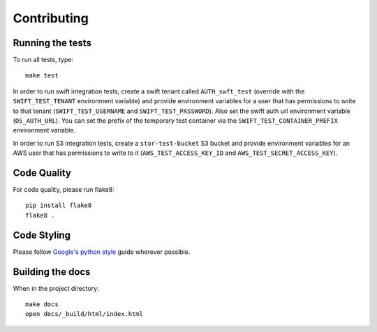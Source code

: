 Contributing
============

Running the tests
-----------------

To run all tests, type::

    make test

In order to run swift integration tests, create a swift tenant called ``AUTH_swft_test`` (override with the ``SWIFT_TEST_TENANT`` environment variable) and provide environment variables for a user that has permissions to write to that tenant (``SWIFT_TEST_USERNAME`` and ``SWIFT_TEST_PASSWORD``). Also set the swift auth url environment variable (``OS_AUTH_URL``). You can set the prefix of the temporary test container via the ``SWIFT_TEST_CONTAINER_PREFIX`` environment variable.

In order to run S3 integration tests, create a ``stor-test-bucket`` S3 bucket and provide environment variables for an AWS user that has permissions to write to it (``AWS_TEST_ACCESS_KEY_ID`` and ``AWS_TEST_SECRET_ACCESS_KEY``).

Code Quality
------------

For code quality, please run flake8::

    pip install flake8
    flake8 .

Code Styling
------------
Please follow `Google's python style`_ guide wherever possible.

.. _Google's python style: http://google-styleguide.googlecode.com/svn/trunk/pyguide.html

Building the docs
-----------------

When in the project directory::

    make docs
    open docs/_build/html/index.html
